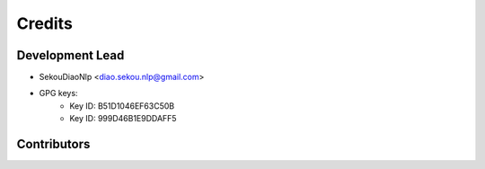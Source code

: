 =======
Credits
=======

Development Lead
----------------

* SekouDiaoNlp <diao.sekou.nlp@gmail.com>
* GPG keys:
    * Key ID: B51D1046EF63C50B
    * Key ID: 999D46B1E9DDAFF5

Contributors
------------

